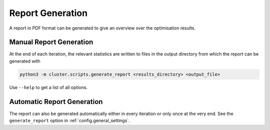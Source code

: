 *****************
Report Generation
*****************

A report in PDF format can be generated to give an overview over the optimisation
results.

.. _manual_report_generation:

Manual Report Generation
========================

At the end of each iteration, the relevant statistics are written to files in the output
directory from which the report can be generated with

.. code-block:: bash

   python3 -m cluster.scripts.generate_report <results_directory> <output_file>

Use ``--help`` to get a list of all options.


Automatic Report Generation
===========================

The report can also be generated automatically either in every iteration or only once at
the very end.  See the ``generate_report`` option in :ref:`config.general_settings`.

